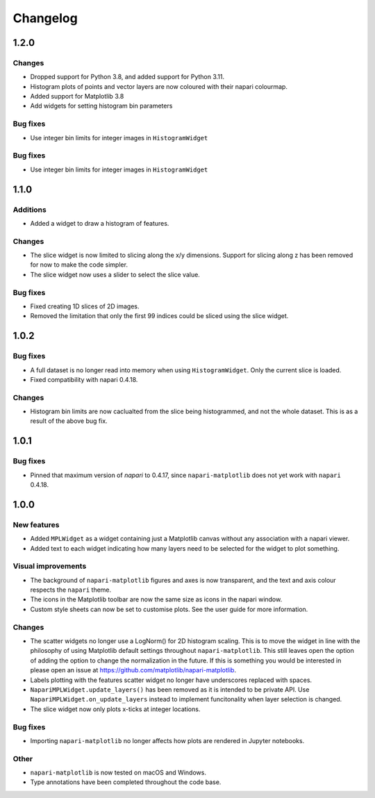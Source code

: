 Changelog
=========
1.2.0
-----
Changes
~~~~~~~
- Dropped support for Python 3.8, and added support for Python 3.11.
- Histogram plots of points and vector layers are now coloured with their napari colourmap.
- Added support for Matplotlib 3.8
- Add widgets for setting histogram bin parameters

Bug fixes
~~~~~~~~~
- Use integer bin limits for integer images in ``HistogramWidget``

Bug fixes
~~~~~~~~~
- Use integer bin limits for integer images in ``HistogramWidget``

1.1.0
-----
Additions
~~~~~~~~~
- Added a widget to draw a histogram of features.

Changes
~~~~~~~
- The slice widget is now limited to slicing along the x/y dimensions. Support
  for slicing along z has been removed for now to make the code simpler.
- The slice widget now uses a slider to select the slice value.

Bug fixes
~~~~~~~~~
- Fixed creating 1D slices of 2D images.
- Removed the limitation that only the first 99 indices could be sliced using
  the slice widget.

1.0.2
-----
Bug fixes
~~~~~~~~~
- A full dataset is no longer read into memory when using ``HistogramWidget``.
  Only the current slice is loaded.
- Fixed compatibility with napari 0.4.18.

Changes
~~~~~~~
- Histogram bin limits are now caclualted from the slice being histogrammed, and
  not the whole dataset. This is as a result of the above bug fix.

1.0.1
-----
Bug fixes
~~~~~~~~~
- Pinned that maximum version of `napari` to 0.4.17, since ``napari-matplotlib``
  does not yet work with ``napari`` 0.4.18.

1.0.0
-----

New features
~~~~~~~~~~~~
- Added ``MPLWidget`` as a widget containing just a Matplotlib canvas
  without any association with a napari viewer.
- Added text to each widget indicating how many layers need to be selected
  for the widget to plot something.

Visual improvements
~~~~~~~~~~~~~~~~~~~
- The background of ``napari-matplotlib`` figures and axes is now transparent, and the text and axis colour respects the ``napari`` theme.
- The icons in the Matplotlib toolbar are now the same size as icons in the napari window.
- Custom style sheets can now be set to customise plots. See the user guide
  for more information.

Changes
~~~~~~~
- The scatter widgets no longer use a LogNorm() for 2D histogram scaling.
  This is to move the widget in line with the philosophy of using Matplotlib default
  settings throughout ``napari-matplotlib``. This still leaves open the option of
  adding the option to change the normalization in the future. If this is something
  you would be interested in please open an issue at https://github.com/matplotlib/napari-matplotlib.
- Labels plotting with the features scatter widget no longer have underscores
  replaced with spaces.
- ``NapariMPLWidget.update_layers()`` has been removed as it is intended to be
  private API. Use ``NapariMPLWidget.on_update_layers`` instead to implement
  funcitonality when layer selection is changed.
- The slice widget now only plots x-ticks at integer locations.

Bug fixes
~~~~~~~~~
- Importing ``napari-matplotlib`` no longer affects how plots are rendered in
  Jupyter notebooks.

Other
~~~~~
- ``napari-matplotlib`` is now tested on macOS and Windows.
- Type annotations have been completed throughout the code base.
